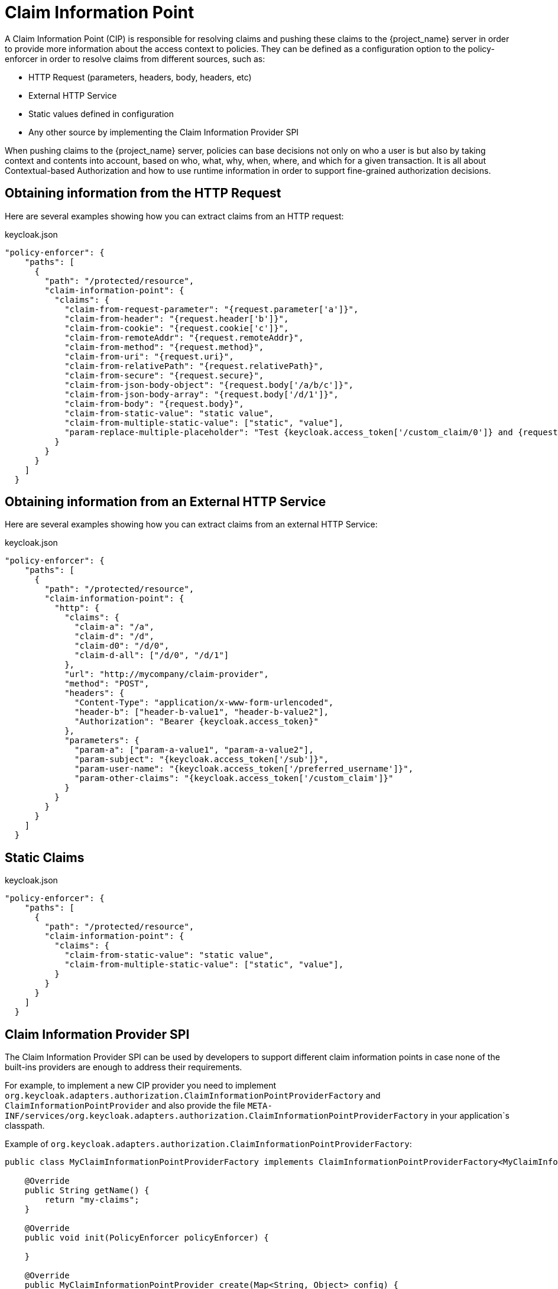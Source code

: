 [[_enforcer_claim_information_point]]
= Claim Information Point

A Claim Information Point (CIP) is responsible for resolving claims and pushing these claims to the {project_name} server
in order to provide more information about the access context to policies. They can be defined as a configuration option
to the policy-enforcer in order to resolve claims from different sources, such as:

* HTTP Request (parameters, headers, body, headers, etc)
* External HTTP Service
* Static values defined in configuration
* Any other source by implementing the Claim Information Provider SPI

When pushing claims to the {project_name} server, policies can base decisions not only on who a user is but also by taking
context and contents into account, based on who, what, why, when, where, and which for a given transaction. It is all about
Contextual-based Authorization and how to use runtime information in order to support fine-grained authorization decisions.

== Obtaining information from the HTTP Request

Here are several examples showing how you can extract claims from an HTTP request:

.keycloak.json
```json
"policy-enforcer": {
    "paths": [
      {
        "path": "/protected/resource",
        "claim-information-point": {
          "claims": {
            "claim-from-request-parameter": "{request.parameter['a']}",
            "claim-from-header": "{request.header['b']}",
            "claim-from-cookie": "{request.cookie['c']}",
            "claim-from-remoteAddr": "{request.remoteAddr}",
            "claim-from-method": "{request.method}",
            "claim-from-uri": "{request.uri}",
            "claim-from-relativePath": "{request.relativePath}",
            "claim-from-secure": "{request.secure}",
            "claim-from-json-body-object": "{request.body['/a/b/c']}",
            "claim-from-json-body-array": "{request.body['/d/1']}",
            "claim-from-body": "{request.body}",
            "claim-from-static-value": "static value",
            "claim-from-multiple-static-value": ["static", "value"],
            "param-replace-multiple-placeholder": "Test {keycloak.access_token['/custom_claim/0']} and {request.parameter['a']} "
          }
        }
      }
    ]
  }
```

== Obtaining information from an External HTTP Service

Here are several examples showing how you can extract claims from an external HTTP Service:

.keycloak.json
```json
"policy-enforcer": {
    "paths": [
      {
        "path": "/protected/resource",
        "claim-information-point": {
          "http": {
            "claims": {
              "claim-a": "/a",
              "claim-d": "/d",
              "claim-d0": "/d/0",
              "claim-d-all": ["/d/0", "/d/1"]
            },
            "url": "http://mycompany/claim-provider",
            "method": "POST",
            "headers": {
              "Content-Type": "application/x-www-form-urlencoded",
              "header-b": ["header-b-value1", "header-b-value2"],
              "Authorization": "Bearer {keycloak.access_token}"
            },
            "parameters": {
              "param-a": ["param-a-value1", "param-a-value2"],
              "param-subject": "{keycloak.access_token['/sub']}",
              "param-user-name": "{keycloak.access_token['/preferred_username']}",
              "param-other-claims": "{keycloak.access_token['/custom_claim']}"
            }
          }
        }
      }
    ]
  }
```

== Static Claims

.keycloak.json
```json
"policy-enforcer": {
    "paths": [
      {
        "path": "/protected/resource",
        "claim-information-point": {
          "claims": {
            "claim-from-static-value": "static value",
            "claim-from-multiple-static-value": ["static", "value"],
          }
        }
      }
    ]
  }
```

== Claim Information Provider SPI

The Claim Information Provider SPI can be used by developers to support different claim information points in case none of the
built-ins providers are enough to address their requirements.

For example, to implement a new CIP provider you need to implement `org.keycloak.adapters.authorization.ClaimInformationPointProviderFactory`
and `ClaimInformationPointProvider` and also provide the file `META-INF/services/org.keycloak.adapters.authorization.ClaimInformationPointProviderFactory`
in your application`s classpath.

Example of `org.keycloak.adapters.authorization.ClaimInformationPointProviderFactory`:

```java
public class MyClaimInformationPointProviderFactory implements ClaimInformationPointProviderFactory<MyClaimInformationPointProvider> {

    @Override
    public String getName() {
        return "my-claims";
    }

    @Override
    public void init(PolicyEnforcer policyEnforcer) {

    }

    @Override
    public MyClaimInformationPointProvider create(Map<String, Object> config) {
        return new MyClaimInformationPointProvider(config);
    }
}
```

Every CIP provider must be associated with a name, as defined above in the `MyClaimInformationPointProviderFactory.getName` method. The name
will be used to map the configuration from the `claim-information-point` section in the `policy-enforcer` configuration to the implementation.

When processing requests, the policy enforcer will call the MyClaimInformationPointProviderFactory.create method in order to obtain an
instance of MyClaimInformationPointProvider. When called, any configuration defined for this particular CIP provider
(via claim-information-point) is passed as a map.

Example of `ClaimInformationPointProvider`:

```java
public class MyClaimInformationPointProvider implements ClaimInformationPointProvider {

    private final Map<String, Object> config;

    public ClaimsInformationPointProvider(Map<String, Object> config) {
        this.config = config;
    }

    @Override
    public Map<String, List<String>> resolve(HttpFacade httpFacade) {
        Map<String, List<String>> claims = new HashMap<>();

        // put whatever claim you want into the map

        return claims;
    }
}
```